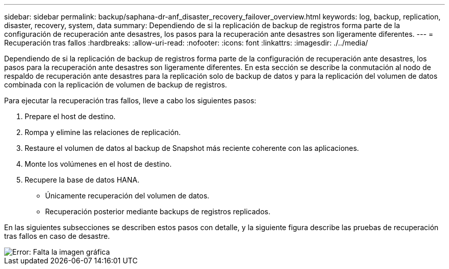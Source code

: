 ---
sidebar: sidebar 
permalink: backup/saphana-dr-anf_disaster_recovery_failover_overview.html 
keywords: log, backup, replication, disaster, recovery, system, data 
summary: Dependiendo de si la replicación de backup de registros forma parte de la configuración de recuperación ante desastres, los pasos para la recuperación ante desastres son ligeramente diferentes. 
---
= Recuperación tras fallos
:hardbreaks:
:allow-uri-read: 
:nofooter: 
:icons: font
:linkattrs: 
:imagesdir: ./../media/


[role="lead"]
Dependiendo de si la replicación de backup de registros forma parte de la configuración de recuperación ante desastres, los pasos para la recuperación ante desastres son ligeramente diferentes. En esta sección se describe la conmutación al nodo de respaldo de recuperación ante desastres para la replicación solo de backup de datos y para la replicación del volumen de datos combinada con la replicación de volumen de backup de registros.

Para ejecutar la recuperación tras fallos, lleve a cabo los siguientes pasos:

. Prepare el host de destino.
. Rompa y elimine las relaciones de replicación.
. Restaure el volumen de datos al backup de Snapshot más reciente coherente con las aplicaciones.
. Monte los volúmenes en el host de destino.
. Recupere la base de datos HANA.
+
** Únicamente recuperación del volumen de datos.
** Recuperación posterior mediante backups de registros replicados.




En las siguientes subsecciones se describen estos pasos con detalle, y la siguiente figura describe las pruebas de recuperación tras fallos en caso de desastre.

image::saphana-dr-anf_image26.png[Error: Falta la imagen gráfica]
